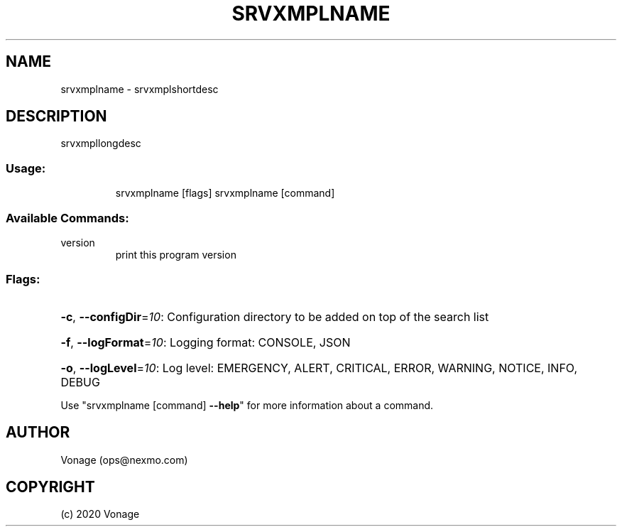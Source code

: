 .\" Manpage for srvxmplname.
.TH SRVXMPLNAME "1" "2020" "srvxmplname" "User Commands"
.SH NAME
srvxmplname \- srvxmplshortdesc
.SH DESCRIPTION
srvxmpllongdesc
.SS "Usage:"
.IP
srvxmplname [flags]
srvxmplname [command]
.SS "Available Commands:"
.TP
version
print this program version
.SS "Flags:"
.HP
\fB\-c\fR, \fB\-\-configDir\fR=\fI10\fR: Configuration directory to be added on top of the search list
.HP
\fB\-f\fR, \fB\-\-logFormat\fR=\fI10\fR: Logging format: CONSOLE, JSON
.HP
\fB\-o\fR, \fB\-\-logLevel\fR=\fI10\fR: Log level: EMERGENCY, ALERT, CRITICAL, ERROR, WARNING, NOTICE, INFO, DEBUG
.PP
Use "srvxmplname [command] \fB\-\-help\fR" for more information about a command.
.SH AUTHOR
Vonage (ops@nexmo.com)
.SH COPYRIGHT
(c) 2020 Vonage
